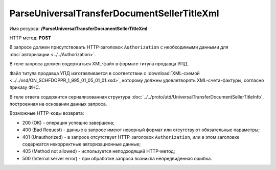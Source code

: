 ParseUniversalTransferDocumentSellerTitleXml
============================================

Имя ресурса: **/ParseUniversalTransferDocumentSellerTitleXml**

HTTP метод: **POST**

В запросе должен присутствовать HTTP-заголовок ``Authorization`` с необходимыми данными для :doc:`авторизации <../../Authorization>`.

В теле запроса должен содержаться XML-файл в формате титула продавца УПД.

Файл титула продавца УПД изготавливается в соответствии с :download:`XML-схемой <../../xsd/ON_SCHFDOPPR_1_995_01_05_01_01.xsd>`, которому должны удовлетворять XML-счета-фактуры, согласно приказу ФНС.

В теле ответа содержится сериализованная структура :doc:`../../proto/utd/UniversalTransferDocumentSellerTitleInfo`, построенная на основании данных запроса.

Возможные HTTP-коды возврата:

-  200 (OK) - операция успешно завершена;

-  400 (Bad Request) - данные в запросе имеют неверный формат или отсутствуют обязательные параметры;

-  401 (Unauthorized) - в запросе отсутствует HTTP-заголовок ``Authorization``, или в этом заголовке содержатся некорректные авторизационные данные;

-  405 (Method not allowed) - используется неподходящий HTTP-метод;

-  500 (Internal server error) - при обработке запроса возникла непредвиденная ошибка.
